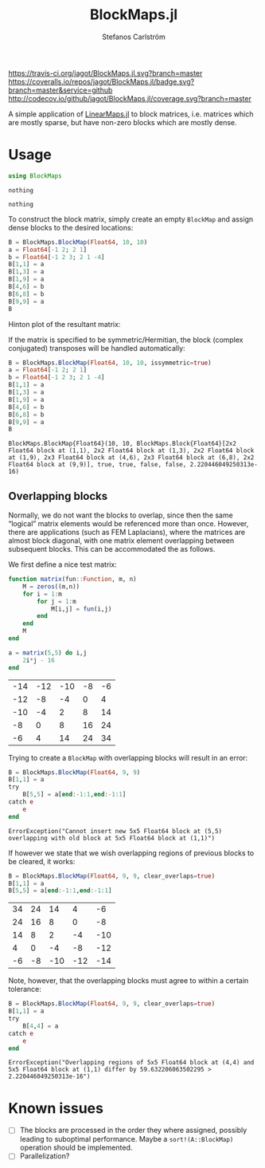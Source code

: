 #+TITLE: BlockMaps.jl
#+AUTHOR: Stefanos Carlström
#+EMAIL: stefanos.carlstrom@gmail.com

[[https://travis-ci.org/jagot/BlockMaps.jl][https://travis-ci.org/jagot/BlockMaps.jl.svg?branch=master]]
[[https://coveralls.io/github/jagot/BlockMaps.jl?branch=master][https://coveralls.io/repos/jagot/BlockMaps.jl/badge.svg?branch=master&service=github]]
[[http://codecov.io/github/jagot/BlockMaps.jl?branch=master][http://codecov.io/github/jagot/BlockMaps.jl/coverage.svg?branch=master]]

#+PROPERTY: header-args:julia :session *julia-README*

A simple application of [[https://github.com/Jutho/LinearMaps.jl][LinearMaps.jl]] to block matrices, i.e. matrices
which are mostly sparse, but have non-zero blocks which are mostly
dense.

* Usage
  #+BEGIN_SRC julia :exports code
    using BlockMaps
  #+END_SRC

  #+RESULTS:
  : nothing
  
  #+BEGIN_SRC julia :exports none
    using PyPlot
    using Jagot.plotting
    plot_style("ggplot")
  #+END_SRC

  #+RESULTS:
  : nothing

  To construct the block matrix, simply create an empty =BlockMap= and
  assign dense blocks to the desired locations:
  #+BEGIN_SRC julia :exports both :results verbatim
    B = BlockMaps.BlockMap(Float64, 10, 10)
    a = Float64[-1 2; 2 1]
    b = Float64[-1 2 3; 2 1 -4]
    B[1,1] = a
    B[1,3] = a
    B[1,9] = a
    B[4,6] = b
    B[6,8] = b
    B[9,9] = a
    B
  #+END_SRC

  #+RESULTS:

  Hinton plot of the resultant matrix:
  #+BEGIN_SRC julia :exports results :results file
    figure("matrix")
    clf()
    hinton_plot_matrix(full(B))
    tight_layout()
    savefig("figures/matrix.svg")
    "figures/matrix.svg"
  #+END_SRC

  #+RESULTS:
  [[file:figures/matrix.svg]]


  If the matrix is specified to be symmetric/Hermitian, the block
  (complex conjugated) transposes will be handled automatically:
  #+BEGIN_SRC julia :exports both :results verbatim
    B = BlockMaps.BlockMap(Float64, 10, 10, issymmetric=true)
    a = Float64[-1 2; 2 1]
    b = Float64[-1 2 3; 2 1 -4]
    B[1,1] = a
    B[1,3] = a
    B[1,9] = a
    B[4,6] = b
    B[6,8] = b
    B[9,9] = a
    B
  #+END_SRC

  #+RESULTS:
  : BlockMaps.BlockMap{Float64}(10, 10, BlockMaps.Block{Float64}[2x2 Float64 block at (1,1), 2x2 Float64 block at (1,3), 2x2 Float64 block at (1,9), 2x3 Float64 block at (4,6), 2x3 Float64 block at (6,8), 2x2 Float64 block at (9,9)], true, true, false, false, 2.220446049250313e-16)

  #+BEGIN_SRC julia :exports results :results file
    figure("symmetric matrix")
    clf()
    hinton_plot_matrix(full(B))
    tight_layout()
    savefig("figures/symmetric-matrix.svg")
    "figures/symmetric-matrix.svg"
  #+END_SRC

  #+RESULTS:
  [[file:figures/symmetric-matrix.svg]]

** Overlapping blocks
   Normally, we do not want the blocks to overlap, since then the same
   “logical” matrix elements would be referenced more than
   once. However, there are applications (such as FEM Laplacians),
   where the matrices are almost block diagonal, with one matrix
   element overlapping between subsequent blocks. This can be
   accommodated the as follows.

   We first define a nice test matrix:
   
   #+BEGIN_SRC julia :exports both
     function matrix(fun::Function, m, n)
         M = zeros((m,n))
         for i = 1:m
             for j = 1:m
                 M[i,j] = fun(i,j)
             end
         end
         M
     end

     a = matrix(5,5) do i,j
         2i*j - 16
     end
   #+END_SRC

   #+RESULTS:
   | -14 | -12 | -10 | -8 | -6 |
   | -12 |  -8 |  -4 |  0 |  4 |
   | -10 |  -4 |   2 |  8 | 14 |
   |  -8 |   0 |   8 | 16 | 24 |
   |  -6 |   4 |  14 | 24 | 34 |

   Trying to create a =BlockMap= with overlapping blocks will result
   in an error:
   #+BEGIN_SRC julia :exports both :results verbatim
     B = BlockMaps.BlockMap(Float64, 9, 9)
     B[1,1] = a
     try
         B[5,5] = a[end:-1:1,end:-1:1]
     catch e
         e
     end
   #+END_SRC

   #+RESULTS:
   : ErrorException("Cannot insert new 5x5 Float64 block at (5,5) overlapping with old block at 5x5 Float64 block at (1,1)")

   If however we state that we wish overlapping regions of previous
   blocks to be cleared, it works:

   #+BEGIN_SRC julia :exports code
     B = BlockMaps.BlockMap(Float64, 9, 9, clear_overlaps=true)
     B[1,1] = a
     B[5,5] = a[end:-1:1,end:-1:1]
   #+END_SRC

   #+RESULTS:
   | 34 | 24 |  14 |   4 |  -6 |
   | 24 | 16 |   8 |   0 |  -8 |
   | 14 |  8 |   2 |  -4 | -10 |
   |  4 |  0 |  -4 |  -8 | -12 |
   | -6 | -8 | -10 | -12 | -14 |

   #+BEGIN_SRC julia :exports results :results file
     figure("overlapping matrix")
     clf()
     hinton_plot_matrix(full(B))
     tight_layout()
     savefig("figures/overlapping-matrix.svg")
     "figures/overlapping-matrix.svg"
   #+END_SRC

   #+RESULTS:
   [[file:figures/overlapping-matrix.svg]]

   Note, however, that the overlapping blocks must agree to within a
   certain tolerance:
   
   #+BEGIN_SRC julia :exports both :results verbatim
     B = BlockMaps.BlockMap(Float64, 9, 9, clear_overlaps=true)
     B[1,1] = a
     try
         B[4,4] = a
     catch e
         e
     end
   #+END_SRC

   #+RESULTS:
   : ErrorException("Overlapping regions of 5x5 Float64 block at (4,4) and 5x5 Float64 block at (1,1) differ by 59.632206063502295 > 2.220446049250313e-16")

* Known issues
  - [ ] The blocks are processed in the order they where assigned,
    possibly leading to suboptimal performance. Maybe a
    =sort!(A::BlockMap)= operation should be implemented.
  - [ ] Parallelization?    
